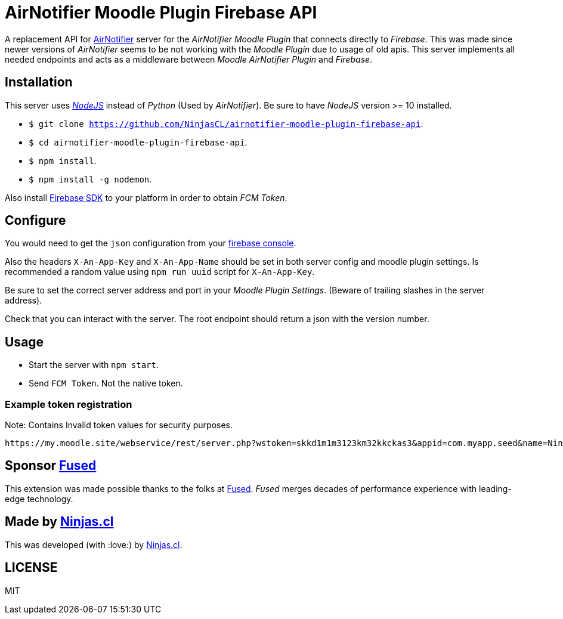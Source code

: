 # AirNotifier Moodle Plugin Firebase API

A replacement API for https://github.com/airnotifier/airnotifier/[AirNotifier] server for the _AirNotifier Moodle Plugin_ that connects directly to _Firebase_. This was made since newer versions of _AirNotifier_ seems to be not working with the _Moodle Plugin_ due to usage of old apis. This server implements all needed endpoints and acts as a middleware between _Moodle AirNotifier Plugin_ and _Firebase_.

## Installation

This server uses https://nodejs.org/en/[_NodeJS_] instead of _Python_ (Used by _AirNotifier_). Be sure to have _NodeJS_ version >= 10 installed.

- `$ git clone https://github.com/NinjasCL/airnotifier-moodle-plugin-firebase-api`.
- `$ cd airnotifier-moodle-plugin-firebase-api`.
- `$ npm install`.
- `$ npm install -g nodemon`.

Also install https://firebase.google.com/docs/libraries[Firebase SDK] to your platform in order to obtain _FCM Token_.

## Configure

You would need to get the `json` configuration from your https://console.firebase.google.com[firebase console].

Also the headers `X-An-App-Key` and `X-An-App-Name` should be set in both server config and moodle plugin settings. Is recommended a random value using `npm run uuid` script for `X-An-App-Key`.

Be sure to set the correct server address and port in your _Moodle Plugin Settings_. (Beware of trailing slashes in the server address).

Check that you can interact with the server. The root endpoint should return a json with the version number.

## Usage

- Start the server with `npm start`.
- Send `FCM Token`. Not the native token.

### Example token registration

Note: Contains Invalid token values for security purposes.

```
https://my.moodle.site/webservice/rest/server.php?wstoken=skkd1m1m3123km32kkckas3&appid=com.myapp.seed&name=Ninja's%20iPhone&model=iPhone&platform=ios&version=10.3.2&pushid=dWZfI--pSUXygaBKRVAslm:APA91bE-GiFkSCg-r1z-XoOVm-cPoXLd9dbhs3bZjPJb2t8GCCVFzrBE8UmoJSsjGbN2MhRq1MllOfFB_kOlZ1_3jvHaSrqrn7plxH1&uuid=12311-8EC8-4A93-A6C231228&wsfunction=core_user_add_user_device&moodlewsrestformat=json
```

## Sponsor https://www.fus-ed.com/[Fused]

This extension was made possible thanks to the folks at https://www.fus-ed.com/[Fused].
_Fused_ merges decades of performance experience with leading-edge technology.

## Made by https://ninjas.cl[Ninjas.cl]

This was developed (with :love:) by https://ninjas.cl[Ninjas.cl].

## LICENSE

MIT
